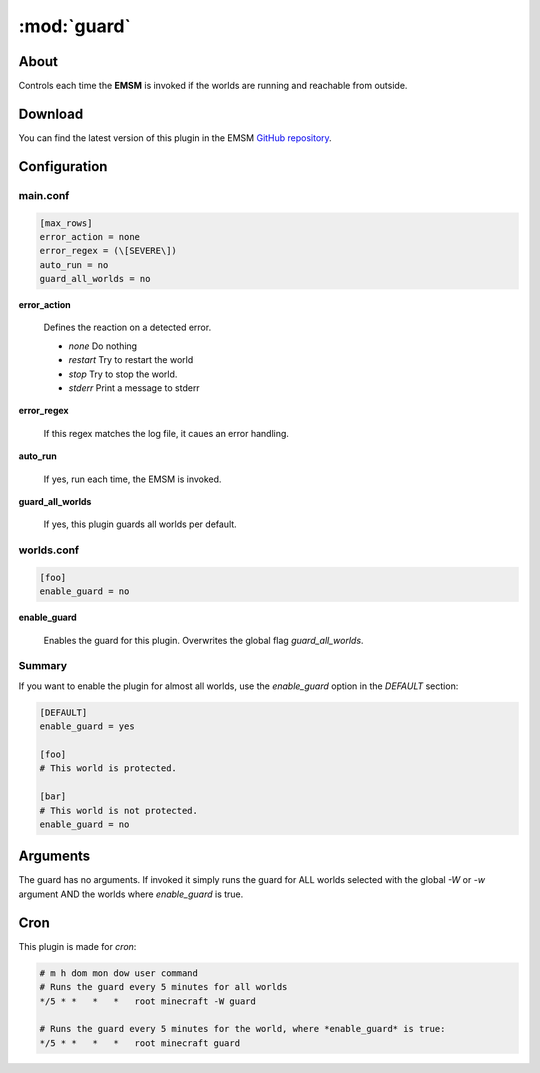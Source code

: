 :mod:`guard`
=====================

.. module:: guard

About
-----

Controls each time the **EMSM** is invoked if the worlds are running and 
reachable from outside.

Download
--------

You can find the latest version of this plugin in the EMSM  
`GitHub repository <https://github.com/benediktschmitt/emsm>`_.

Configuration
-------------

main.conf
^^^^^^^^^

.. code-block:: ini

   [max_rows]
   error_action = none
   error_regex = (\[SEVERE\])
   auto_run = no
   guard_all_worlds = no
   
**error_action**

   Defines the reaction on a detected error.
   
   * *none*     Do nothing
   * *restart*  Try to restart the world
   * *stop*     Try to stop the world.
   * *stderr*   Print a message to stderr
    
**error_regex**

   If this regex matches the log file, it caues an error handling.
   
**auto_run**

   If yes, run each time, the EMSM is invoked.
   
**guard_all_worlds**

   If yes, this plugin guards all worlds per default.      
      
worlds.conf
^^^^^^^^^^^

.. code-block:: ini

   [foo]
   enable_guard = no
   
**enable_guard**
   
   Enables the guard for this plugin. Overwrites the global
   flag *guard_all_worlds*.

Summary
^^^^^^^
If you want to enable the plugin for almost all worlds, use the *enable_guard* 
option in the *DEFAULT* section:

.. code-block:: ini

   [DEFAULT]
   enable_guard = yes
   
   [foo]
   # This world is protected.
   
   [bar]
   # This world is not protected.
   enable_guard = no   

Arguments
---------

The guard has no arguments. If invoked it simply runs the guard for ALL worlds 
selected with the global *-W* or *-w* argument AND the worlds where 
*enable_guard* is true. 
   
Cron
----

This plugin is made for *cron*:

.. code-block:: text

   # m h dom mon dow user command
   # Runs the guard every 5 minutes for all worlds
   */5 * *   *   *   root minecraft -W guard
   
   # Runs the guard every 5 minutes for the world, where *enable_guard* is true:
   */5 * *   *   *   root minecraft guard
   